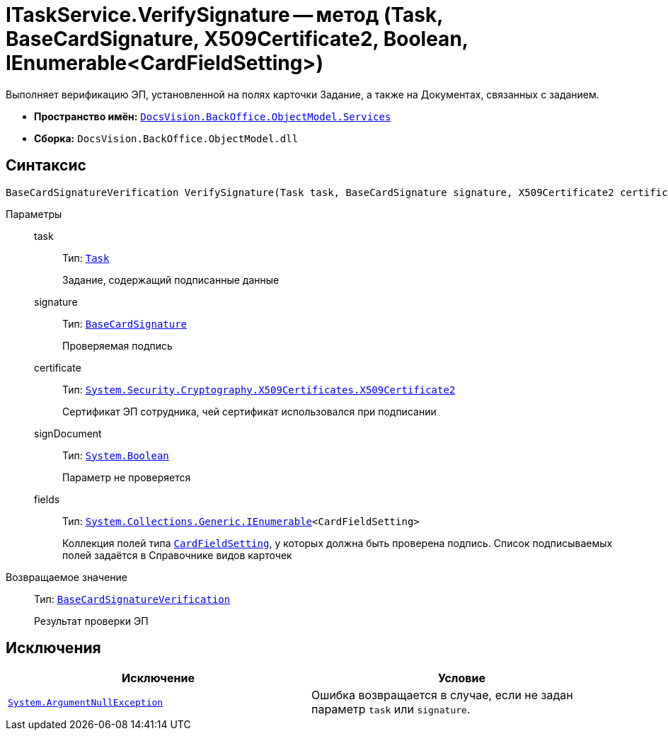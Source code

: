 = ITaskService.VerifySignature -- метод (Task, BaseCardSignature, X509Certificate2, Boolean, IEnumerable<CardFieldSetting>)

Выполняет верификацию ЭП, установленной на полях карточки Задание, а также на Документах, связанных с заданием.

* *Пространство имён:* `xref:BackOffice-ObjectModel-Services-Entities:Services_NS.adoc[DocsVision.BackOffice.ObjectModel.Services]`
* *Сборка:* `DocsVision.BackOffice.ObjectModel.dll`

== Синтаксис

[source,csharp]
----
BaseCardSignatureVerification VerifySignature(Task task, BaseCardSignature signature, X509Certificate2 certificate, bool signDocument, IEnumerable<CardFieldSetting> fields)
----

Параметры::
task:::
Тип: `xref:BackOffice-ObjectModel-Task:Task_CL.adoc[Task]`
+
Задание, содержащий подписанные данные

signature:::
Тип: `xref:BackOffice-ObjectModel-BaseCard:BaseCardSignature_CL.adoc[BaseCardSignature]`
+
Проверяемая подпись

certificate:::
Тип: `http://msdn.microsoft.com/ru-ru/library/system.security.cryptography.x509certificates.x509certificate2.aspx[System.Security.Cryptography.X509Certificates.X509Certificate2]`
+
Сертификат ЭП сотрудника, чей сертификат использовался при подписании

signDocument:::
Тип: `http://msdn.microsoft.com/ru-ru/library/system.boolean.aspx[System.Boolean]`
+
Параметр не проверяется

fields:::
Тип: `http://msdn.microsoft.com/ru-ru/library/9eekhta0.aspx[System.Collections.Generic.IEnumerable]<CardFieldSetting>`
+
Коллекция полей типа `xref:BackOffice-ObjectModel-Services-Entities:Entities/KindSetting/CardFieldSetting_CL.adoc[CardFieldSetting]`, у которых должна быть проверена подпись. Список подписываемых полей задаётся в Справочнике видов карточек

Возвращаемое значение::
Тип: `xref:BackOffice-ObjectModel-Services-Entities:Entities/BaseCardSignatureVerification_CL.adoc[BaseCardSignatureVerification]`
+
Результат проверки ЭП

== Исключения

[cols=",",options="header"]
|===
|Исключение |Условие
|`http://msdn.microsoft.com/ru-ru/library/system.argumentnullexception.aspx[System.ArgumentNullException]` |Ошибка возвращается в случае, если не задан параметр `task` или `signature`.
|===

// == Примеры
//
// [source,csharp]
// ----
// using System.Linq;
// using System.Windows.Forms.Design;
//
// using DocsVision.BackOffice.ObjectModel;
// using DocsVision.BackOffice.ObjectModel.Services;
// using DocsVision.BackOffice.WinForms.Controls;
// using DocsVision.Platform.ObjectModel;
//
// namespace BackOffice
// {
//  public class CardTaskТестScript : CardTaskНа_ознакомлениеScript
//  {
//   private void VerifySignature_ItemClick(System.Object sender, DevExpress.XtraBars.ItemClickEventArgs e)
//   {
//    ObjectContext objectContext = base.CardControl.ObjectContext;
//    Task task = (base.BaseObject as Task);
//
//    ITaskService taskService = objectContext.GetService<ITaskService>();
//    IUIService uiService = objectContext.GetService<IUIService>(); <.>
//
//    bool cancel = false;
//
//    var certificate = SelectCertificateForm.SelectCertificate(ref cancel, base.CardControl.ObjectContext);
//    if (cancel) return; <.>
//
//    var taskSetting = taskService.GetKindSettings(task.SystemInfo.CardKind); <.>
//
//    var signatureSetting = taskSetting.OperationSignatures.First(t => t.SignatureName = "SignOperation"); <.>
//
//    BaseCardSignature lastSignature = task.MainInfo.SignatureList.Signatures.Last(); <.>
//
//    var result = taskService.VerifySignature(task, lastSignature, certificate, true, signatureSetting.Fields); <.>
//
//    if (result.IsValid) <.>
//    {
//     uiService.ShowMessage("Задание является надежным");
//    } else {
//     uiService.ShowError("Задание не является надежным");
//    }
//   }
//  }
// }
// ----
// <.> Получение сервисов для работы с заданиями и интерфейсом пользователя.
// <.> Получение сертификата.
// <.> Получение настроек вида карточки.
// <.> Получение настроек (с названием `SignOperation`) подписания операции, которые определены в Справочнике видов карточек
// +
// При проверке подписей установленных на поля карточки, будет использован список полей из настроек.
// +
// <.> Получение последней установленной подписи.
// <.> Проверка подписи.
// <.> Оповещение пользователя о результате проверки ЭП.
